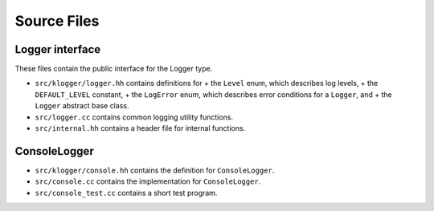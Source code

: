 Source Files
============

Logger interface
----------------

These files contain the public interface for the Logger type.

+ ``src/klogger/logger.hh`` contains definitions for
  + the ``Level`` enum, which describes log levels,
  + the ``DEFAULT_LEVEL`` constant,
  + the ``LogError`` enum, which describes error conditions for a ``Logger``, and
  + the ``Logger`` abstract base class.
+ ``src/logger.cc`` contains common logging utility functions.
+ ``src/internal.hh`` contains a header file for internal functions.

ConsoleLogger
-------------

+ ``src/klogger/console.hh`` contains the definition for
  ``ConsoleLogger``.
+ ``src/console.cc`` contains the implementation for
  ``ConsoleLogger``.
+ ``src/console_test.cc`` contains a short test program.
